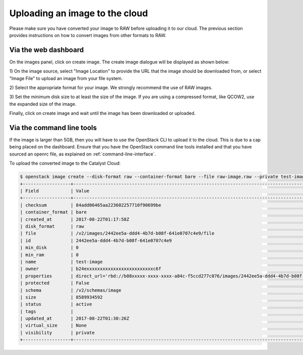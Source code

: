


*******************************
Uploading an image to the cloud
*******************************

Please make sure you have converted your image to RAW before uploading it to
our cloud. The previous section provides instructions on how to convert images
from other formats to RAW.

Via the web dashboard
=====================

On the images panel, click on create image. The create image dialogue will be
displayed as shown below:

.. image:: _static/image-create.png

1) On the image source, select "Image Location" to provide the URL that the
image should be downloaded from, or select "Image File" to upload an image from
your file system.

2) Select the appropriate format for your image. We strongly recommend the use
of RAW images.

3) Set the minimum disk size to at least the size of the image. If you are
using a compressed format, like QCOW2, use the expanded size of the image.

Finally, click on create image and wait until the image has been downloaded or
uploaded.

Via the command line tools
==========================

If the image is larger than 5GB, then you will have to use the OpenStack CLI to
upload it to the cloud. This is due to a cap being placed on the dashboard.
Ensure that you have the OpenStack command line tools
installed and that you have sourced an openrc file, as explained on
:ref:`command-line-interface`.

To upload the converted image to the Catalyst Cloud:

.. code-block:: bash

  $ openstack image create --disk-format raw --container-format bare --file raw-image.raw --private test-image
  +------------------+----------------------------------------------------------------------------------------------------------+
  | Field            | Value                                                                                                    |
  +------------------+----------------------------------------------------------------------------------------------------------+
  | checksum         | 84add06465aa223602257710f90699be                                                                         |
  | container_format | bare                                                                                                     |
  | created_at       | 2017-08-22T01:17:58Z                                                                                     |
  | disk_format      | raw                                                                                                      |
  | file             | /v2/images/2442ee5a-ddd4-4b7d-b08f-641e0707c4e9/file                                                     |
  | id               | 2442ee5a-ddd4-4b7d-b08f-641e0707c4e9                                                                     |
  | min_disk         | 0                                                                                                        |
  | min_ram          | 0                                                                                                        |
  | name             | test-image                                                                                               |
  | owner            | b24exxxxxxxxxxxxxxxxxxxxxxxxxc6f                                                                         |
  | properties       | direct_url='rbd://b08xxxxx-xxxx-xxxx-a84c-f5ccd277c076/images/2442ee5a-ddd4-4b7d-b08f-641e0707c4e9/snap' |
  | protected        | False                                                                                                    |
  | schema           | /v2/schemas/image                                                                                        |
  | size             | 8589934592                                                                                               |
  | status           | active                                                                                                   |
  | tags             |                                                                                                          |
  | updated_at       | 2017-08-22T01:30:26Z                                                                                     |
  | virtual_size     | None                                                                                                     |
  | visibility       | private                                                                                                  |
  +------------------+----------------------------------------------------------------------------------------------------------+

